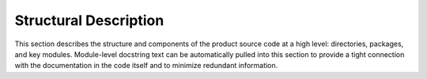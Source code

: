 ======================
Structural Description
======================

This section describes the structure and components of the product source code at a high level: directories, packages, and key modules.  Module-level docstring text can be automatically pulled into this section to provide a tight connection with the documentation in the code itself and to minimize redundant information.
